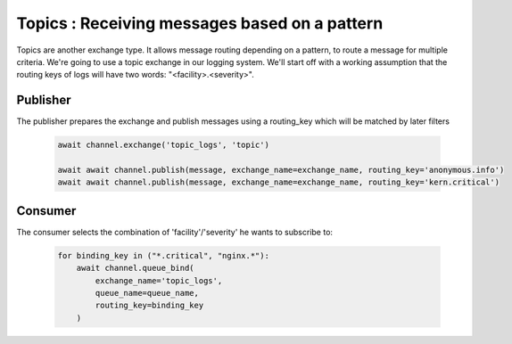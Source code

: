 Topics : Receiving messages based on a pattern
==============================================

Topics are another exchange type. It allows message routing depending on a pattern, to route a message for multiple criteria.
We're going to use a topic exchange in our logging system. We'll start off with a working assumption that the routing keys of logs will have two words: "<facility>.<severity>".

Publisher
---------

The publisher prepares the exchange and publish messages using a routing_key which will be matched by later filters

 .. code-block:: python

    await channel.exchange('topic_logs', 'topic')

    await await channel.publish(message, exchange_name=exchange_name, routing_key='anonymous.info')
    await await channel.publish(message, exchange_name=exchange_name, routing_key='kern.critical')




Consumer
--------

The consumer selects the combination of 'facility'/'severity' he wants to subscribe to:

 .. code-block:: python

    for binding_key in ("*.critical", "nginx.*"):
        await channel.queue_bind(
            exchange_name='topic_logs',
            queue_name=queue_name,
            routing_key=binding_key
        )
